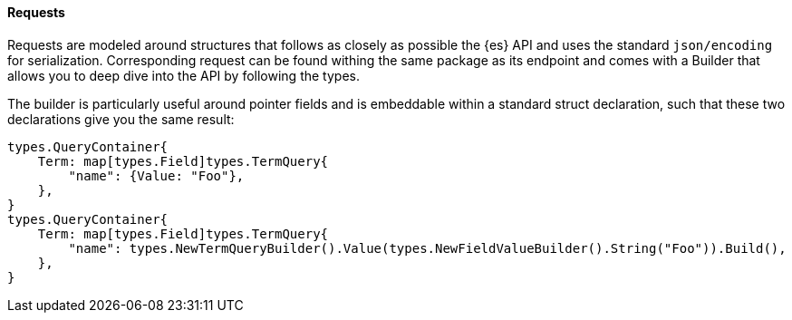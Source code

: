 [[requests]]
==== Requests

Requests are modeled around structures that follows as closely as possible the {es} API and uses the standard `json/encoding` for serialization.
Corresponding request can be found withing the same package as its endpoint and comes with a Builder that allows you to deep dive into the API by following the types.

The builder is particularly useful around pointer fields and is embeddable within a standard struct declaration, such that these two declarations give you the same result:

[source,go]
------------------------------------
types.QueryContainer{
    Term: map[types.Field]types.TermQuery{
        "name": {Value: "Foo"},
    },
}
types.QueryContainer{
    Term: map[types.Field]types.TermQuery{
        "name": types.NewTermQueryBuilder().Value(types.NewFieldValueBuilder().String("Foo")).Build(),
    },
}
------------------------------------